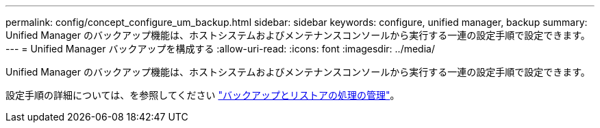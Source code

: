 ---
permalink: config/concept_configure_um_backup.html 
sidebar: sidebar 
keywords: configure, unified manager, backup 
summary: Unified Manager のバックアップ機能は、ホストシステムおよびメンテナンスコンソールから実行する一連の設定手順で設定できます。 
---
= Unified Manager バックアップを構成する
:allow-uri-read: 
:icons: font
:imagesdir: ../media/


[role="lead"]
Unified Manager のバックアップ機能は、ホストシステムおよびメンテナンスコンソールから実行する一連の設定手順で設定できます。

設定手順の詳細については、を参照してください link:..//health-checker/concept_manage_backup_and_restore_operations.html["バックアップとリストアの処理の管理"]。
